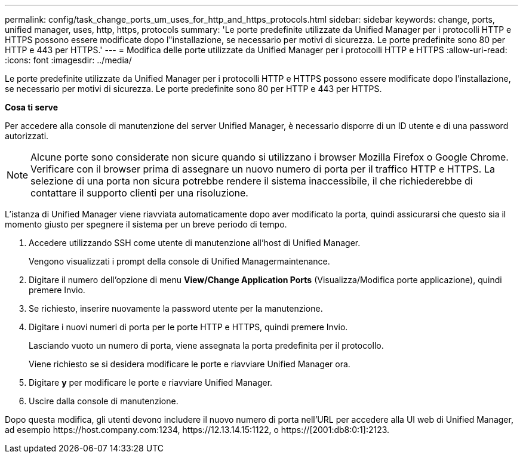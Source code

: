 ---
permalink: config/task_change_ports_um_uses_for_http_and_https_protocols.html 
sidebar: sidebar 
keywords: change, ports, unified manager, uses, http, https, protocols 
summary: 'Le porte predefinite utilizzate da Unified Manager per i protocolli HTTP e HTTPS possono essere modificate dopo l"installazione, se necessario per motivi di sicurezza. Le porte predefinite sono 80 per HTTP e 443 per HTTPS.' 
---
= Modifica delle porte utilizzate da Unified Manager per i protocolli HTTP e HTTPS
:allow-uri-read: 
:icons: font
:imagesdir: ../media/


[role="lead"]
Le porte predefinite utilizzate da Unified Manager per i protocolli HTTP e HTTPS possono essere modificate dopo l'installazione, se necessario per motivi di sicurezza. Le porte predefinite sono 80 per HTTP e 443 per HTTPS.

*Cosa ti serve*

Per accedere alla console di manutenzione del server Unified Manager, è necessario disporre di un ID utente e di una password autorizzati.

[NOTE]
====
Alcune porte sono considerate non sicure quando si utilizzano i browser Mozilla Firefox o Google Chrome. Verificare con il browser prima di assegnare un nuovo numero di porta per il traffico HTTP e HTTPS. La selezione di una porta non sicura potrebbe rendere il sistema inaccessibile, il che richiederebbe di contattare il supporto clienti per una risoluzione.

====
L'istanza di Unified Manager viene riavviata automaticamente dopo aver modificato la porta, quindi assicurarsi che questo sia il momento giusto per spegnere il sistema per un breve periodo di tempo.

. Accedere utilizzando SSH come utente di manutenzione all'host di Unified Manager.
+
Vengono visualizzati i prompt della console di Unified Managermaintenance.

. Digitare il numero dell'opzione di menu *View/Change Application Ports* (Visualizza/Modifica porte applicazione), quindi premere Invio.
. Se richiesto, inserire nuovamente la password utente per la manutenzione.
. Digitare i nuovi numeri di porta per le porte HTTP e HTTPS, quindi premere Invio.
+
Lasciando vuoto un numero di porta, viene assegnata la porta predefinita per il protocollo.

+
Viene richiesto se si desidera modificare le porte e riavviare Unified Manager ora.

. Digitare *y* per modificare le porte e riavviare Unified Manager.
. Uscire dalla console di manutenzione.


Dopo questa modifica, gli utenti devono includere il nuovo numero di porta nell'URL per accedere alla UI web di Unified Manager, ad esempio +https://host.company.com:1234+, +https://12.13.14.15:1122+, o +https://[2001:db8:0:1]:2123+.
